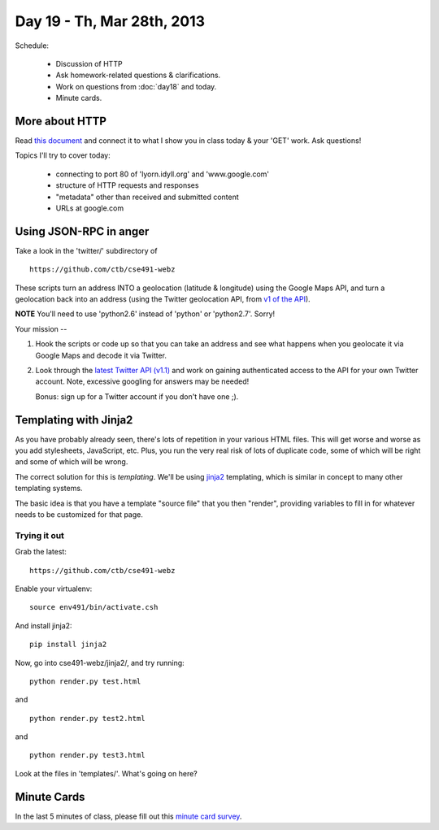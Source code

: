 Day 19 - Th, Mar 28th, 2013
===========================

Schedule:

 * Discussion of HTTP
 * Ask homework-related questions & clarifications.
 * Work on questions from :doc:`day18` and today.
 * Minute cards.

More about HTTP
---------------

Read `this document <http://www.jmarshall.com/easy/http/>`__ and connect
it to what I show you in class today & your 'GET' work.  Ask questions!

Topics I'll try to cover today:

 - connecting to port 80 of 'lyorn.idyll.org' and 'www.google.com'
 - structure of HTTP requests and responses
 - "metadata" other than received and submitted content
 - URLs at google.com

Using JSON-RPC in anger
-----------------------

Take a look in the 'twitter/' subdirectory of ::

   https://github.com/ctb/cse491-webz

These scripts turn an address INTO a geolocation (latitude &
longitude) using the Google Maps API, and turn a geolocation back into
an address (using the Twitter geolocation API, from `v1 of the API
<https://dev.twitter.com/docs/api/1>`__).

**NOTE** You'll need to use 'python2.6' instead of 'python' or 'python2.7'.
Sorry!

Your mission --

1. Hook the scripts or code up so that you can take an address and see
   what happens when you geolocate it via Google Maps and decode it
   via Twitter.

2. Look through the `latest Twitter API (v1.1)
   <https://dev.twitter.com/docs/api/1.1>`__ and work on gaining
   authenticated access to the API for your own Twitter account.
   Note, excessive googling for answers may be needed!

   Bonus: sign up for a Twitter account if you don't have one ;).

Templating with Jinja2
----------------------

As you have probably already seen, there's lots of repetition in your
various HTML files.  This will get worse and worse as you add stylesheets,
JavaScript, etc.  Plus, you run the very real risk of lots of duplicate
code, some of which will be right and some of which will be wrong.

The correct solution for this is *templating*.  We'll be using `jinja2
<http://jinja.pocoo.org/docs/>`__ templating, which is similar in
concept to many other templating systems.

The basic idea is that you have a template "source file" that you then
"render", providing variables to fill in for whatever needs to be
customized for that page.

Trying it out
~~~~~~~~~~~~~

Grab the latest::

   https://github.com/ctb/cse491-webz

Enable your virtualenv::

   source env491/bin/activate.csh

And install jinja2::

   pip install jinja2

Now, go into cse491-webz/jinja2/, and try running::

   python render.py test.html

and ::

   python render.py test2.html

and ::

   python render.py test3.html

Look at the files in 'templates/'.  What's going on here?

Minute Cards
------------

In the last 5 minutes of class, please fill out this `minute card
survey
<https://docs.google.com/spreadsheet/viewform?formkey=dHFMMmg5djBFMTFQV2paSlNtWG94X0E6MQ#gid=0>`__.
